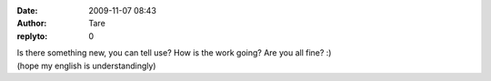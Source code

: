 :date: 2009-11-07 08:43
:author: Tare
:replyto: 0

| Is there something new, you can tell use? How is the work going? Are you all fine? :)
| (hope my english is understandingly)
